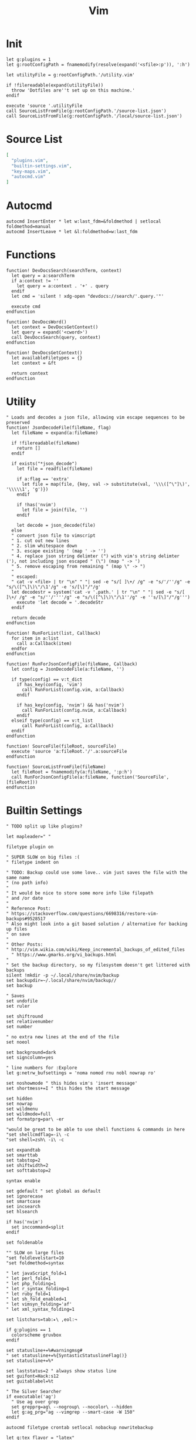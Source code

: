 #+TITLE: Vim
#+PROPERTY: header-args :tangle-relative 'dir :dir ${HOME}/.config/vim :comments no
#+STARTUP: overview

* Init
#+BEGIN_SRC vimrc :tangle init.vim
let g:plugins = 1
let g:rootConfigPath = fnamemodify(resolve(expand('<sfile>:p')), ':h')

let utilityFile = g:rootConfigPath.'/utility.vim'

if !filereadable(expand(utilityFile))
  throw 'Dotfiles are''t set up on this machine.'
endif

execute 'source '.utilityFile
call SourceListFromFile(g:rootConfigPath.'/source-list.json')
call SourceListFromFile(g:rootConfigPath.'/local/source-list.json')
#+END_SRC
* Source List
#+BEGIN_SRC json :tangle source-list.json
[
  "plugins.vim",
  "builtin-settings.vim",
  "key-maps.vim",
  "autocmd.vim"
]
#+END_SRC
* Autocmd
#+BEGIN_SRC vimrc :tangle autocmd.vim
autocmd InsertEnter * let w:last_fdm=&foldmethod | setlocal foldmethod=manual
autocmd InsertLeave * let &l:foldmethod=w:last_fdm
#+END_SRC
* Functions

#+BEGIN_SRC vimrc :tangle functions.vim
function! DevDocsSearch(searchTerm, context)
  let query = a:searchTerm
  if a:context != ''
    let query = a:context . '+' . query
  endif
  let cmd = 'silent ! xdg-open "devdocs://search/'.query.'"'

  execute cmd
endfunction

function! DevDocsWord()
  let context = DevDocsGetContext()
  let query = expand('<cword>')
  call DevDocsSearch(query, context)
endfunction

function! DevDocsGetContext()
  let availableFiletypes = {}
  let context = &ft

  return context
endfunction
#+END_SRC
* Utility
#+BEGIN_SRC vimrc :tangle utility.vim
" Loads and decodes a json file, allowing vim escape sequences to be preserved
function! JsonDecodeFile(fileName, flag)
  let fileName = expand(a:fileName)

  if !filereadable(fileName)
    return []
  endif

  if exists("*json_decode")
    let file = readfile(fileName)

    if a:flag == 'extra'
      let file = map(file, {key, val -> substitute(val, '\\\([^\"]\)', '\\\\\1', 'g')})
    endif

    if !has('nvim')
      let file = join(file, '')
    endif

    let decode = json_decode(file)
  else
  " convert json file to vimscript
  " 1. cut out new lines
  " 2. slim whitespace down
  " 3. escape existing ' (map ' -> '')
  " 4. replace json string delimter (") with vim's string delimter ('), not including json escaped " (\") (map " -> ')
  " 5. remove escaping from remaining " (map \" -> ")
  "
  " escaped:
  " cat -v <file> | tr "\n" " "| sed -e "s/[ ]\+/ /g" -e "s/'/''/g" -e "s/\([^\]\)\"/\1'/g" -e 's/[\]"/"/g'
  let decodestr = system('cat -v '.path.' | tr "\n" " "| sed -e "s/[ ]\+/ /g" -e "s/''/''''/g" -e "s/\([^\]\)\"/\1''/g" -e ''s/[\]"/"/g''')
    execute 'let decode = '.decodeStr
  endif

  return decode
endfunction

function! RunForList(list, Callback)
  for item in a:list
    call a:Callback(item)
  endfor
endfunction

function! RunForJsonConfigFile(fileName, Callback)
  let config = JsonDecodeFile(a:fileName, '')

  if type(config) == v:t_dict
    if has_key(config, 'vim')
      call RunForList(config.vim, a:Callback)
    endif

    if has_key(config, 'nvim') && has('nvim')
      call RunForList(config.nvim, a:Callback)
    endif
  elseif type(config) == v:t_list
      call RunForList(config, a:Callback)
  endif
endfunction

function! SourceFile(fileRoot, sourceFile)
  execute 'source 'a:fileRoot.'/'.a:sourceFile
endfunction

function! SourceListFromFile(fileName)
  let fileRoot = fnamemodify(a:fileName, ':p:h')
  call RunForJsonConfigFile(a:fileName, function('SourceFile', [fileRoot]))
endfunction
#+END_SRC
* Builtin Settings
#+BEGIN_SRC vimrc :tangle builtin-settings.vim
" TODO split up like plugins?

let mapleader=" "

filetype plugin on

" SUPER SLOW on big files :(
" filetype indent on

" TODO: Backup could use some love.. vim just saves the file with the same name
" (no path info)
"
" It would be nice to store some more info like filepath
" and /or date
"
" Reference Post:
" https://stackoverflow.com/questions/6698316/restore-vim-backups#9528517
" Also might look into a git based solution / alternative for backing up files
" on save
"
" Other Posts:
" http://vim.wikia.com/wiki/Keep_incremental_backups_of_edited_files
  " https://www.gmarks.org/vi_backups.html
"
" Set the backup directory, so my filesystem doesn't get littered with backups
silent !mkdir -p ~/.local/share/nvim/backup
set backupdir=~/.local/share/nvim/backup//
set backup

" Saves
set undofile
set ruler

set shiftround
set relativenumber
set number

" no extra new lines at the end of the file
set noeol

set background=dark
set signcolumn=yes

" line numbers for :Explore
let g:netrw_bufsettings = 'noma nomod rnu nobl nowrap ro'

set noshowmode " this hides vim's 'insert message'
set shortmess+=I " this hides the start message

set hidden
set nowrap
set wildmenu
set wildmode=full
set formatprg=par\ -er

"would be great to be able to use shell functions & commands in here
"set shellcmdflag=-i\ -c
"set shell=zsh\ -i\ -c

set expandtab
set smarttab
set tabstop=2
set shiftwidth=2
set softtabstop=2

syntax enable

set gdefault " set global as default
set ignorecase
set smartcase
set incsearch
set hlsearch

if has('nvim')
  set inccommand=split
endif

set foldenable

"" SLOW on large files
"set foldlevelstart=10
"set foldmethod=syntax

" let javaScript_fold=1
" let perl_fold=1
" let php_folding=1
" let r_syntax_folding=1
" let ruby_fold=1
" let sh_fold_enabled=1
" let vimsyn_folding='af'
" let xml_syntax_folding=1

set listchars=tab:▸\ ,eol:¬

if g:plugins == 1
  colorscheme gruvbox
endif

set statusline+=%#warningmsg#
" set statusline+=%{SyntasticStatuslineFlag()}
set statusline+=%*

set laststatus=2 " always show status line
set guifont=Hack:s12
set guitablabel=%t

" The Silver Searcher
if executable('ag')
  " Use ag over grep
  set grepprg=ag\ --nogroup\ --nocolor\ --hidden
  let g:ag_prg="ag --vimgrep --smart-case -W 150"
endif

autocmd filetype crontab setlocal nobackup nowritebackup

let g:tex_flavor = "latex"
#+END_SRC
* Keymap
#+BEGIN_SRC vimrc :tangle key-maps.vim
" Split this into a plugin?
" mapr.vim?

let g:mode_map_prefixes = {
\ 'command': 'cnoremap',
\ 'insert': 'inoremap',
\ 'langarg': 'lnoremap',
\ 'normal': 'nnoremap',
\ 'operator': 'onoremap',
\ 'select': 'snoremap',
\ 'terminal': 'tnoremap',
\ 'visual': 'xnoremap'
\}

" Mapping Tree
function! EscapePipe(text)
  " TODO: Change to be a generic exec escape I think this includes ' and "
  " single quotes get doubled and double quotes get escaped once (unless
  " nested)
  let text = a:text

  let match_index = match(text, '|')
  if match_index >= 0
    let text = substitute(text, '|', '\\|', 'g')
  endif

  return text
endfunction


""""
" Takes a name and mapping, it recursively maps
"   name (string)            hopefully a meaningful name, from which the actual
"                            keybinding is derived
"
"   mapping (dict|str)       if it's a a dictionary, it's a parent only
"                            A string indicates a final mapping
""""
function! CreateMap(name, mapping)

endfunction

function! MapNode(mapping, prefix, modes)
  let keys = a:prefix.a:mapping['key']
  let modes = a:modes

  if has_key(a:mapping, 'modes')
    for mode in a:mapping['modes']
      let modes[mode] = 'true'
    endfor
  endif

  if has_key(a:mapping, 'submap')
    for mapping in a:mapping['submap']
      call MapNode(mapping, keys, modes)
    endfor
  elseif has_key(a:mapping, 'map_to')
    let map_params = EscapePipe(keys.' '.a:mapping['map_to'])
    for mode in keys(modes)
      if has_key(g:mode_map_prefixes, mode)
        exec g:mode_map_prefixes[mode].' '.map_params
      endif
    endfor
  endif
endfunction

function! MapList(mappings)
  for mapping in a:mappings
    call MapNode(mapping, '', {})
  endfor
endfunction

function! LoadMapFile(path)
  let mappings = JsonDecodeFile(a:path, 'extra')
  call MapList(mappings)
endfunction

" Get down to business
call LoadMapFile(g:rootConfigPath.'/key-map.json')

noremap n nzz
cnoremap <expr> %%  getcmdtype() == ':' ? expand('%:h').'/' : '%%'

if (g:plugins == 1)
  if has('nvim')
  " Denite:
  noremap <m-d>o :Denite outline<cr>
  noremap <m-d>s :Denite file_rec/svn<cr>
  noremap <m-d>t :Denite tag<cr>
  noremap <m-d>l :Denite line<cr>
  noremap <m-d>j :Denite jump<cr>

  call denite#custom#map(
        \ 'insert',
        \ '<C-j>',
        \ '<denite:move_to_next_line>',
        \ 'noremap'
        \)
  call denite#custom#map(
        \ 'insert',
        \ '<C-k>',
        \ '<denite:move_to_previous_line>',
        \ 'noremap'
        \)
  endif

  let g:EasyMotion_do_mapping = 0 " Disable default mappings

  " JK motions: Line motions
  map <Leader>j <Plug>(easymotion-j)
  map <Leader>k <Plug>(easymotion-k)
endif



augroup filetype_js
    autocmd!
    autocmd FileType javascript nnoremap <buffer> <leader>lv "gyiwoconsole.log('',);<ESC>F'"gPf,"gp
    autocmd FileType javascript nnoremap <buffer> <leader>li oconsole.log();<ESC>T(
    autocmd FileType javascript nnoremap <buffer> <leader>id odebugger;<ESC>
augroup END
#+END_SRC

#+BEGIN_SRC json :tangle key-map.json
[
  {
    "key": "<leader>",
    "modes": ["normal"],
    "submap": [
      {
        "key": "e",
        "submap": [
            {"key": "p", "map_to": ":silent !pdflatex % > /dev/null<CR>"}
        ]
      },
      {"key": "<leader>", "modes": ["visual", "select"], "map_to": ":Commands<CR>"},
      {
        "name": "narrow",
        "key": "n",
        "submap": [
            {"key": "r", "modes": ["visual", "select"], "map_to": ":NR!<CR>"},
            {"key": "w", "map_to": ":WidenRegion!<CR>"},
            {"key": "v", "map_to": ":NW!<CR>"},
            {"key": "h", "map_to": "$?<<<\w?e<CR>\"tywjV/^<C-R>t/-1<CR>:NR!<CR>:set ft=<C-R>t<CR>"}
        ]
      },
      {
        "key": "f",
        "modes": ["visual", "select"],
        "submap": [
          {"key": "f", "map_to": ":Files<CR>"},
          {"key": "r", "map_to": ":History<CR>"},
          {"key": "t", "map_to": ":Filetypes<CR>"},
          {"key": "d", "map_to": ":GFiles?<CR>"},
          {"key": "s", "map_to": ":write<CR>"},
          {
            "key": "e",
            "submap": [
              {"key": "d", "map_to": ":tabnew | FZF $cfg/vim<CR>"},
              {"key": "R", "map_to": ":source $MYVIMRC<CR>"}
            ]
          }
        ]
      },
      {
        "key": "b",
        "submap": [
          {"key": "b", "map_to": ":Buffers<CR>", "map_to_denite": ":Denite buffer<CR>"},
          {"key": "d", "map_to": ":bdelete<CR>"},
          {"key": "D", "map_to": ":bdelete!<CR>"},
          {"key": "n", "map_to": ":bnext<CR>"},
          {"key": "p", "map_to": ":bprev<CR>"}
        ]
      },
      {
        "key": "s",
        "modes": ["visual", "select"],
        "submap": [
          {"key": "b", "map_to": "/"},
          {"key": "r", "map_to": ":s/"},
          {"key": "c", "map_to": ":noh <CR>"},
          {"key": "p", "map_to": ":Ag "},
          {"key": "d", "map_to": ":execute 'silent ! xdg-open \"devdocs://search/' . &ft . ' <cword>'\"<CR>"},
          {"key": "l", "map_to": ":BLines<CR>"},
          {"key": "L", "map_to": ":Lines<CR>"}
        ]
      },
      {
        "key": "g",
        "modes": ["visual", "select"],
        "submap": [
          {"key": "d", "map_to": ":Gvdiff<CR>"},
          {"key": "s", "map_to": ":Gstat<CR>"},
          {"key": "b", "map_to": ":Gblame<CR>"},
          {"key": "l", "map_to": ":BCommits<CR>"},
          {"key": "L", "map_to": ":Commits<CR>"}
        ]
      },
      {
        "key": "w",
        "submap": [
          {"key": "h", "map_to": "<c-w>h"},
          {"key": "j", "map_to": "<c-w>j"},
          {"key": "k", "map_to": "<c-w>k"},
          {"key": "l", "map_to": "<c-w>l"},
          {"key": "d", "map_to": ":close<CR>"},
          {"key": "o", "map_to": ":only<CR>"},
          {"key": "s", "map_to": ":split<CR>"},
          {"key": "v", "map_to": ":vsplit<CR>"},
          {"key": "_", "map_to": "<c-w>_"},
          {"key": "|", "map_to": "<c-w>|"},
          {"key": "=", "map_to": "<c-w>="}
        ]
      },
      {"key": "h", "map_to": ":Helptags<CR>"},
      {"key": "q", "submap": [
        {"key": "q", "map_to": ":q<CR>"},
        {"key": "Q", "map_to": ":q!<CR>"},
        {"key": "a", "map_to": ":qa<CR>"},
        {"key": "A", "map_to": ":qa!<CR>"}
      ]
      },
      {
        "key": "<C-t>", "map_to": ":terminal<CR>"
      },
      {
        "key": "t",
        "submap": [
          {"key": "t", "map_to": ":tabnew<CR>"},
          {"key": "d", "map_to": ":tabclose<CR>"},
          {"key": "n", "map_to": ":tabnext<CR>"},
          {"key": "p", "map_to": ":tabprevious<CR>"}
        ]
      }
    ]
  },
  {
    "key": "<c-space>",
    "modes": ["command"],
    "map_to": "<C-u>History:<CR>"
  },
  {
    "key": "<c-x>",
    "modes": ["command"],
    "submap": [
      {"key": ",", "map_to": "\<\><Left><Left>"},
      {"key": "g", "map_to": "\(\)<Left><Left>"}
    ]
  }
]
#+END_SRC
*
* Plugins
** Init
#+BEGIN_SRC vimrc :tangle plugins.vim
function! LoadPlugin(plugin)
  if (type(a:plugin) == v:t_list)
    Plug a:plugin[0], a:plugin[1]
  else
    Plug a:plugin
  endif
endfunction


if (g:plugins == 1)
  if empty(glob('~/.local/share/nvim/site/autoload/plug.vim'))
    silent !curl -fLo ~/.local/share/nvim/site/autoload/plug.vim --create-dirs
          \ https://raw.githubusercontent.com/junegunn/vim-plug/master/plug.vim
    autocmd VimEnter * PlugInstall --sync | source $MYVIMRC
  endif

  call plug#begin('~/.local/share/nvim/plugged')
    call RunForJsonConfigFile(g:rootConfigPath.'/plugin-lists.json', function('LoadPlugin'))
  call plug#end()

  call SourceListFromFile(g:rootConfigPath.'/plugins/source-list.json')
endif
#+END_SRC

** List
#+BEGIN_SRC json :tangle plugin-lists.json
{
 "vim": [
    "chemzqm/vim-easygit",
    "chrisbra/csv.vim",
    "chrisbra/NrrwRgn",
    "critiqjo/lldb.nvim",
    "easymotion/vim-easymotion",
    "Houl/vim-repmo",
    "itchyny/lightline.vim",
    "jceb/vim-orgmode",
    "jez/vim-superman",
    "junegunn/fzf.vim",
    "junegunn/goyo.vim",
    "junegunn/limelight.vim",
    "lervag/vimtex",
    "morhetz/gruvbox",
    "nathanaelkane/vim-indent-guides",
    "PeterRincker/vim-argumentative",
    "Raimondi/delimitMate",
    "rust-lang/rust.vim",
    "scrooloose/nerdtree",
    "Shougo/neco-vim",
    "sjl/vitality.vim",
    "tkhren/vim-fake",
    "lvht/phpcd.vim",
    "tomtom/tcomment_vim",
    "tpope/vim-eunuch",
    "tpope/vim-fugitive",
    "tpope/vim-git",
    "tpope/vim-repeat",
    "tpope/vim-speeddating",
    "tpope/vim-surround",
    "tpope/vim-unimpaired",
    "wincent/terminus",
    "w0rp/ale",
    "mhinz/vim-signify",
    "metakirby5/codi.vim",
    "wellle/targets.vim",
    "~/.fzf",
    "editorconfig/editorconfig-vim",
    ["autozimu/LanguageClient-neovim", {"branch": "next", "do": "bash install.sh"}]
  ],
  "nvim": [
    "Shougo/deoplete.nvim",
    "zchee/deoplete-zsh",
    "Shougo/neoinclude.vim",
    "mklabs/split-term.vim",
    "chemzqm/denite-git",
    "Shougo/dein.vim",
    "Shougo/denite.nvim",
    "beeender/Comrade"
  ],
  "ignored": [
    "vim-scripts/taglist.vim",
    "whatot/gtags-cscope.vim",
    "SirVer/ultisnips"
  ]
}
#+END_SRC
** Config
*** ALE
#+BEGIN_SRC vimrc :tangle plugins/ale.vim
" let g:ale_fixers = {
" \   'javascript': ['prettier'],
" \   'markdown': ['prettier'],
" \}

" Set this setting in vimrc if you want to fix files automatically on save.
" let g:ale_fix_on_save = 1

let g:ale_sign_error = "✖"
let g:ale_sign_warn = "⚑"
let g:ale_sign_info = '◉'
#+END_SRC
*** denite
#+BEGIN_SRC vimrc :tangle plugins/denite.vim
call denite#custom#option('default', 'prompt', '>>>')
call denite#custom#alias('source', 'file_rec/svn', 'file_rec')
call denite#custom#alias('source', 'file_rec/git-svn', 'file_rec')
call denite#custom#var('file_rec/svn', 'command', ['svn_list'])
call denite#custom#var('file_rec/git-svn', 'command', ['git_svn_diff_ls'])
call denite#custom#var('file_rec', 'command',
\ ['ag', '--follow', '--nocolor', '--nogroup', '-g', ''])

call denite#custom#alias('source', 'file_rec/git', 'file_rec')
call denite#custom#var('file_rec/git', 'command',
\ ['git', 'ls-files', '-co', '--exclude-standard'])

#+END_SRC
*** deoplete
#+BEGIN_SRC vimrc :tangle plugins/deoplete.vim
let g:deoplete#enable_at_startup = 1
let g:deoplete#file#enable_buffer_path = 1

let g:deoplete#sources = {}
let g:deoplete#sources._ = ['ultisnips', 'buffer']
let g:deoplete#sources.php = ['buffer', 'tag']
let g:deoplete#sources.js = ['buffer', 'tag']

" let g:min_pattern_length = 1
" inoremap <expr> <CR>
"     \ pumvisible() ? deoplete#mappings#close_popup() :
"     \ "\<CR>"

" Use tab instead
" inoremap <silent><expr> <Tab>
"     \ pumvisible() ? "\<C-n>" :
"     \ deoplete#mappings#manual_complete()
" inoremap <silent><expr> <S-Tab>
"     \ pumvisible() ? "\<C-p>" :
"     \ deoplete#mappings#manual_complete()
#+END_SRC
*** editorconfig
#+BEGIN_SRC vimrc :tangle plugins/editorconfig.vim
let g:EditorConfig_exclude_patterns = ['fugitive://.*', 'scp://.*']
#+END_SRC
*** fzf
#+BEGIN_SRC vimrc :tangle plugins/fzf.vim
command! -bang -nargs=* Ag
  \ call fzf#vim#ag(<q-args>,
  \                 '--hidden --ignore .git --ignore .idea',
  \                 <bang>0 ? fzf#vim#with_preview('up:60%')
  \                         : fzf#vim#with_preview('right:50%:hidden', '?'),
  \                 <bang>0)
#+END_SRC
*** gitgutter
#+BEGIN_SRC vimrc :tangle plugins/gitgutter.vim
" TODO: Look at using hl-SignColumn for a better yet, UI


let g:gitgutter_sign_added = '█'
let g:gitgutter_sign_modified = '█'
let g:gitgutter_sign_removed = '█'
let g:gitgutter_sign_modified_removed = '█'

let g:gitgutter_realtime = 0
let g:gitgutter_eager = 0
#+END_SRC
*** gtags
#+BEGIN_SRC vimrc :tangle plugins/gtags.vim
let GtagsCscope_Auto_Load = 1
let GtagsCscope_Auto_Map = 1
let GtagsCscope_Quiet = 1
set cscopetag
#+END_SRC
*** lightline
#+BEGIN_SRC vimrc :tangle plugins/lightline.vim
let g:lightline = {
    \ 'colorscheme': 'jellybeans',
    \ }
#+END_SRC
*** limelight
#+BEGIN_SRC vimrc :tangle plugins/limelight.vim
let g:limelight_conceal_ctermfg = 'gray'
let g:limelight_conceal_ctermfg = 240
#+END_SRC
*** LSP
#+BEGIN_SRC vimrc :tangle plugins/lsp.vim
call LanguageClient#registerServerCommands({'php':[ 'php', expand('$HOME/.composer/vendor/felixfbecker/language-server/bin/php-language-server.php')]})
#+END_SRC
*** nrrw
#+BEGIN_SRC vimrc :tangle plugins/nrrw.vim
let g:nrrw_rgn_nomap_nr = 1
let g:nrrw_rgn_nomap_Nr = 1
#+END_SRC
*** phpcd
#+BEGIN_SRC vimrc :tangle plugins/phpcd.vim
let g:deoplete#ignore_sources = get(g:, 'deoplete#ignore_sources', {})
let g:deoplete#ignore_sources.php = ['omni']
#+END_SRC
*** signify
#+BEGIN_SRC vimrc :tangle plugins/signify.vim
let g:signify_vcs_list = [ 'git', 'svn' ]

let g:signify_sign_add               = '██'
let g:signify_sign_delete            = '██'
let g:signify_sign_delete_first_line = g:signify_sign_delete
let g:signify_sign_change            = '██'
let g:signify_sign_changedelete      = g:signify_sign_change

let g:signify_realtime = 1

omap ic <plug>(signify-motion-inner-pending)
xmap ic <plug>(signify-motion-inner-visual)
omap ac <plug>(signify-motion-outer-pending)
xmap ac <plug>(signify-motion-outer-visual)
#+END_SRC
*** ultisnips
#+BEGIN_SRC vimrc :tangle plugins/ultisnips.vim
let g:UltiSnipsSnippetDirectories=["snips", "docs"]
#+END_SRC
** Source List
#+BEGIN_SRC json :tangle plugins/source-list.json
{
  "vim": [
    "fzf.vim",
    "gtags.vim",
    "lightline.vim",
    "limelight.vim",
    "nrrw.vim",
    "signify.vim",
    "ultisnips.vim",
    "ale.vim",
    "phpcd.vim",
    "editorconfig.vim",
    "lsp.vim"
  ],
  "nvim": [
    "denite.vim",
    "deoplete.vim"
  ]
}
#+END_SRC
